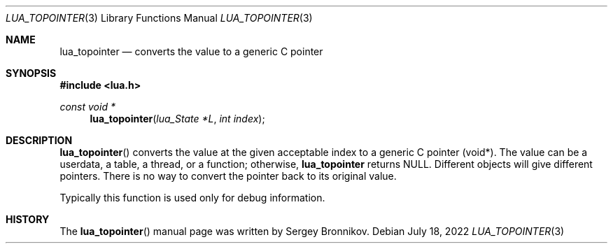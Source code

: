 .Dd $Mdocdate: July 18 2022 $
.Dt LUA_TOPOINTER 3
.Os
.Sh NAME
.Nm lua_topointer
.Nd converts the value to a generic C pointer
.Sh SYNOPSIS
.In lua.h
.Ft const void *
.Fn lua_topointer "lua_State *L" "int index"
.Sh DESCRIPTION
.Fn lua_topointer
converts the value at the given acceptable index to a generic C pointer (void*).
The value can be a userdata, a table, a thread, or a function; otherwise,
.Nm lua_topointer
returns
.Dv NULL .
Different objects will give different pointers.
There is no way to convert the pointer back to its original value.
.Pp
Typically this function is used only for debug information.
.Sh HISTORY
The
.Fn lua_topointer
manual page was written by Sergey Bronnikov.
